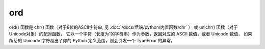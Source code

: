 ==============
ord
==============


.. post:: 2023-02-20 22:06:49
  :tags: python, 内置函数
  :category: 后端
  :author: YanQue
  :location: CD
  :language: zh-cn


ord() 函数是 chr() 函数（对于8位的ASCII字符串, 见 :doc:`/docs/后端/python/内置函数/chr` ）
或 unichr() 函数（对于Unicode对象）的配对函数，
它以一个字符（长度为1的字符串）作为参数，返回对应的 ASCII 数值，或者 Unicode 数值，
如果所给的 Unicode 字符超出了你的 Python 定义范围，则会引发一个 TypeError 的异常。


.. function:: ord(c)
  :noindex:

  c:
    字符

  返回值是对应的十进制整数::

    >>>ord('a')
    97
    >>> ord('b')
    98
    >>> ord('c')
    99

